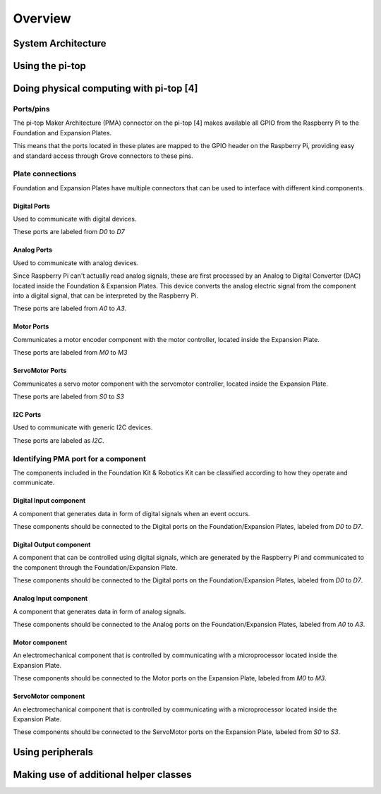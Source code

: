 =================
Overview
=================

----------------------------------------
System Architecture
----------------------------------------

----------------------------------------
Using the pi-top
----------------------------------------

----------------------------------------
Doing physical computing with pi-top [4]
----------------------------------------

Ports/pins
======================================

The pi-top Maker Architecture (PMA) connector on the pi-top [4] makes available all GPIO from the Raspberry Pi to the Foundation and Expansion Plates.

This means that the ports located in these plates are mapped to the GPIO header on the Raspberry Pi, providing easy and standard access through Grove connectors
to these pins.

Plate connections
======================================

Foundation and Expansion Plates have multiple connectors that can be used to interface with different kind components.


Digital Ports
-----------------------------

Used to communicate with digital devices.

These ports are labeled from `D0` to `D7`

Analog Ports
-----------------------------

Used to communicate with analog devices.

Since Raspberry Pi can't actually read analog signals, these are first processed by an Analog to Digital Converter (DAC) located inside the Foundation & Expansion Plates.
This device converts the analog electric signal from the component into a digital signal, that can be interpreted by the Raspberry Pi.

These ports are labeled from `A0` to `A3`.

Motor Ports
-----------------------------

Communicates a motor encoder component with the motor controller, located inside the Expansion Plate.

These ports are labeled from `M0` to `M3`

ServoMotor Ports
-----------------------------

Communicates a servo motor component with the servomotor controller, located inside the Expansion Plate.

These ports are labeled from `S0` to `S3`

I2C Ports
-----------------------------

Used to communicate with generic I2C devices.

These ports are labeled as `I2C`.


Identifying PMA port for a component
======================================

The components included in the Foundation Kit & Robotics Kit can be classified according to how they operate and communicate.

.. _digital-input-component:

Digital Input component
----------------------------------------

A component that generates data in form of digital signals when an event occurs.

These components should be connected to the Digital ports on the Foundation/Expansion Plates, labeled from `D0` to `D7`.

.. _digital-output-component:

Digital Output component
----------------------------------------

A component that can be controlled using digital signals, which are generated by the Raspberry Pi and communicated to the component through the Foundation/Expansion Plate.

These components should be connected to the Digital ports on the Foundation/Expansion Plates, labeled from `D0` to `D7`.

.. _analog-input-component:

Analog Input component
----------------------------------------

A component that generates data in form of analog signals.


These components should be connected to the Analog ports on the Foundation/Expansion Plates, labeled from `A0` to `A3`.

.. _motor-component:

Motor component
----------------------------------------

An electromechanical component that is controlled by communicating with a microprocessor located inside the Expansion Plate.

These components should be connected to the Motor ports on the Expansion Plate, labeled from `M0` to `M3`.

.. _servomotor-component:

ServoMotor component
----------------------------------------

An electromechanical component that is controlled by communicating with a microprocessor located inside the Expansion Plate.

These components should be connected to the ServoMotor ports on the Expansion Plate, labeled from `S0` to `S3`.

----------------------------------------
Using peripherals
----------------------------------------

----------------------------------------
Making use of additional helper classes
----------------------------------------
